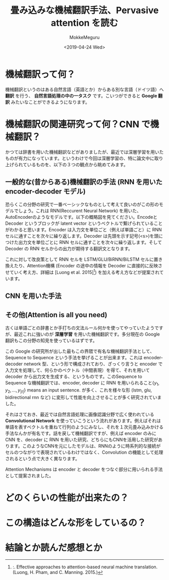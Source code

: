 #+options: ':nil *:t -:t ::t <:t H:3 \n:nil ^:t arch:headline author:t
#+options: broken-links:nil c:nil creator:nil d:(not "LOGBOOK") date:t e:t
#+options: email:nil f:t inline:t num:t p:nil pri:nil prop:nil stat:t tags:t
#+options: tasks:t tex:t timestamp:t title:t toc:t todo:t |:t
#+title: 畳み込みな機械翻訳手法、Pervasive attention を読む
#+date: <2019-04-24 Wed>
#+author: MokkeMeguru
#+email: meguru.mokke@gmail.com
#+language: ja
#+select_tags: export
#+exclude_tags: noexport
#+creator: Emacs 25.2.2 (Org mode 9.2.2)
* 機械翻訳って何？
  機械翻訳というのはある自然言語（英語とか）からある別な言語（ドイツ語）へ **翻訳** を行う、 **自然言語処理の中の一タスク** です。こいつができると **Google 翻訳** みたいなことができるようになります。

* 機械翻訳の関連研究って何？CNN で機械翻訳？
  かつては辞書を用いた機械翻訳などがありましたが、最近では深層学習を用いたものが有力になっています。というわけで今回は深層学習の、特に論文中に取り上げられているものを、以下の３つの観点から眺めてみます。

** 一般的な(昔からある)機械翻訳の手法 (RNN を用いた encoder-decoder モデル)
   恐らくこの分野の研究で一番ベーシックなものとして考えて良いのがこの形のモデルでしょう。これは RNN(Reccurent Neural Network) を用いた、AutoEncoderのようなモデルです。以下の概略図を見てください。EncodeとDecoder というブロックが latent vector というベクトルで繋げられていることがわかると思います。Encoder は入力文を単位ごと（例えば単語ごと）に RNN セルに通すことを次々に繰り返します。Decoder は先頭を示す記号(<s>)を頭につけた出力文を単位ごとに RNN セルに通すことを次々に繰り返します。そして Decoder の RNN セルからの出力が期待する翻訳文となります。

   #+ATTR_LATEX: 500%
   [[./img/seq2seq_arch.png]]


   これに対して改良策として RNN セルを LSTM/GLU/BiRNN/BiLSTM セルに置き換えたり、Attention機構 (Encoder の途中の情報を Decoder に直接的に反映させていく考え方、詳細は [Luong et al. 2015][1]) を加える考え方などが提案されています。

[1]:. Effective approaches to attention-based neural machine translation. (Luong, H. Pham, and C. Manning. 2015.)
** CNN を用いた手法
   
** その他(Attention is all you need)
    
  古くは単語ごとの辞書とか手打ちの文法ルール何かを使ってやっていたようですが、最近これに強いのが **深層学習** を用いた機械翻訳です。多分現在の Google 翻訳もこの分野の知見を使っているはずです。

  この Google の研究所が出した最もこの界隈で有名な機械翻訳手法として、Sequence to Sequence という手法を挙げることが出来ます。これは encoder-decoder network 型、という形で構成されており、ざっくり言うと encoder で入力文を処理して、何らかのベクトル（中間表現）を得て、それを用いて decoder から出力文を生成する、というものです。このSequence to Sequence な機械翻訳では、encoder, decoder に RNN を用いられること\(\{y_1, y_2, \dots, y_{|t|} \}\) means an input sentence. が多く、これを様々な形 (lstm, glu, bidirectional rnn など) に変形して性能を向上させることが多く研究されていました。

  それはさておき、最近では自然言語処理に画像認識分野で広く使われている **Convolutional Network** を使っていこうという流れがあります。例えばそれは単語を表すベクトルを重ねて行列のようにみなし、それを１次元畳み込みかける手法なんかが有名です。話を戻して機械翻訳ですが、例えば encoder のみに CNN を、decoder に RNN を用いた研究、どちらにもCNNを活用した研究があります。このようなCNNを元にしたモデルは、RNNのように時系列的な接続がセルのつながりで表現されているわけではなく、Convolution の機能として処理されるという点で大きく異なります。

  Attention Mechanisms は encoder と decoder をつなぐ部分に用いられる手法として提案されました。
* どのくらいの性能が出来たの？
  
* この構造はどんな形をしているの？
  
* 結論とか読んだ感想とか
  
